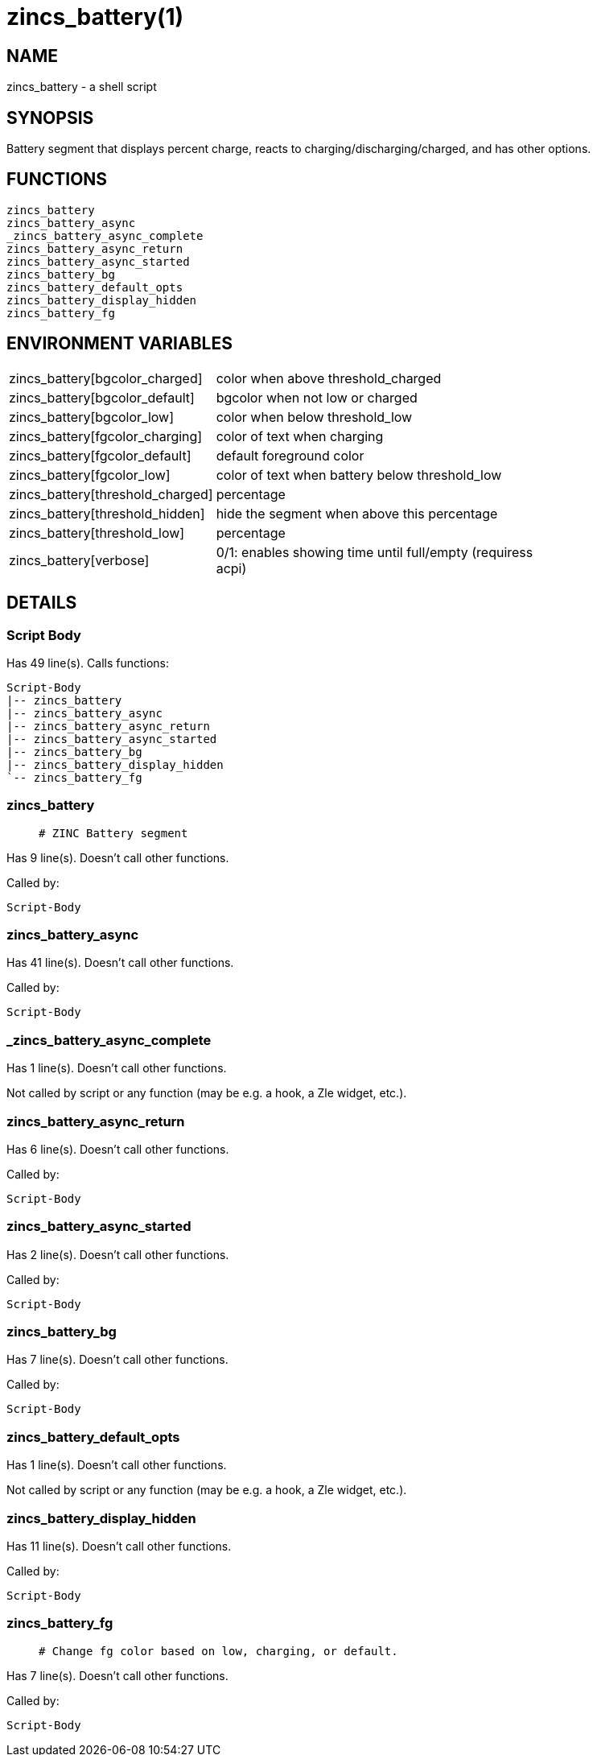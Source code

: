 zincs_battery(1)
================
:compat-mode!:

NAME
----
zincs_battery - a shell script

SYNOPSIS
--------

Battery segment that displays percent charge,
reacts to charging/discharging/charged,
and has other options.


FUNCTIONS
---------

 zincs_battery
 zincs_battery_async
 _zincs_battery_async_complete
 zincs_battery_async_return
 zincs_battery_async_started
 zincs_battery_bg
 zincs_battery_default_opts
 zincs_battery_display_hidden
 zincs_battery_fg

ENVIRONMENT VARIABLES
---------------------
[width="80%",cols="4,10"]
|======
|zincs_battery[bgcolor_charged]|color when above threshold_charged
|zincs_battery[bgcolor_default]|bgcolor when not low or charged
|zincs_battery[bgcolor_low]|color when below threshold_low
|zincs_battery[fgcolor_charging]|color of text when charging
|zincs_battery[fgcolor_default]|default foreground color
|zincs_battery[fgcolor_low]|color of text when battery below threshold_low
|zincs_battery[threshold_charged]|percentage
|zincs_battery[threshold_hidden]|hide the segment when above this percentage
|zincs_battery[threshold_low]|percentage
|zincs_battery[verbose]|0/1: enables showing time until full/empty (requiress acpi)
|======

DETAILS
-------

Script Body
~~~~~~~~~~~

Has 49 line(s). Calls functions:

 Script-Body
 |-- zincs_battery
 |-- zincs_battery_async
 |-- zincs_battery_async_return
 |-- zincs_battery_async_started
 |-- zincs_battery_bg
 |-- zincs_battery_display_hidden
 `-- zincs_battery_fg

zincs_battery
~~~~~~~~~~~~~

____
 # ZINC Battery segment
____

Has 9 line(s). Doesn't call other functions.

Called by:

 Script-Body

zincs_battery_async
~~~~~~~~~~~~~~~~~~~

Has 41 line(s). Doesn't call other functions.

Called by:

 Script-Body

_zincs_battery_async_complete
~~~~~~~~~~~~~~~~~~~~~~~~~~~~~

Has 1 line(s). Doesn't call other functions.

Not called by script or any function (may be e.g. a hook, a Zle widget, etc.).

zincs_battery_async_return
~~~~~~~~~~~~~~~~~~~~~~~~~~

Has 6 line(s). Doesn't call other functions.

Called by:

 Script-Body

zincs_battery_async_started
~~~~~~~~~~~~~~~~~~~~~~~~~~~

Has 2 line(s). Doesn't call other functions.

Called by:

 Script-Body

zincs_battery_bg
~~~~~~~~~~~~~~~~

Has 7 line(s). Doesn't call other functions.

Called by:

 Script-Body

zincs_battery_default_opts
~~~~~~~~~~~~~~~~~~~~~~~~~~

Has 1 line(s). Doesn't call other functions.

Not called by script or any function (may be e.g. a hook, a Zle widget, etc.).

zincs_battery_display_hidden
~~~~~~~~~~~~~~~~~~~~~~~~~~~~

Has 11 line(s). Doesn't call other functions.

Called by:

 Script-Body

zincs_battery_fg
~~~~~~~~~~~~~~~~

____
 # Change fg color based on low, charging, or default.
____

Has 7 line(s). Doesn't call other functions.

Called by:

 Script-Body


